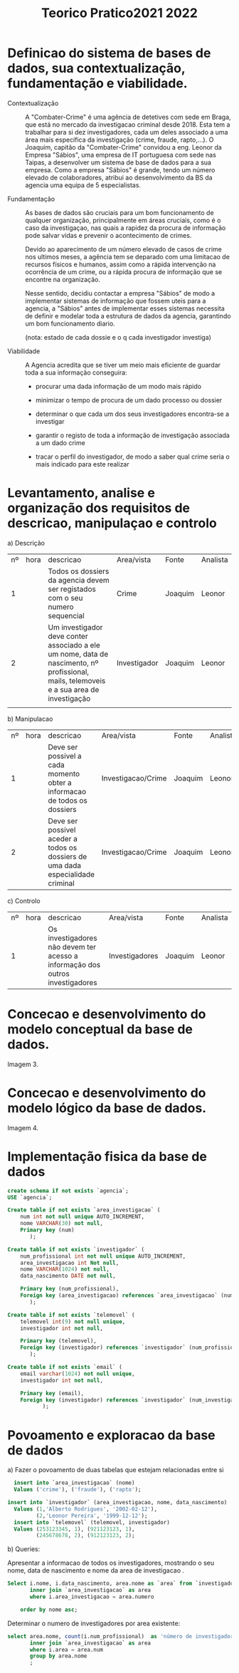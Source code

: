 #+TITLE: Teorico Pratico2021 2022

* Definicao do sistema de bases de dados, sua contextualização, fundamentação e viabilidade.

   - Contextualização :: A "Combater-Crime" é uma agência de detetives com sede em Braga, que está no mercado da investigacao criminal desde 2018. Esta tem a trabalhar para si dez investigadores, cada um deles associado a uma área mais específica da investigação (crime, fraude, rapto,...).
     O Joaquim, capitão da "Combater-Crime" convidou a eng. Leonor da Empresa "Sábios", uma empresa de IT portuguesa com sede nas Taipas, a desenvolver um sistema de base de dados para a sua empresa.
     Como a empresa "Sábios" é grande, tendo um número elevado de colaboradores, atribui ao desenvolvimento da BS da agencia uma equipa de 5 especialistas.

   - Fundamentação :: As bases de dados são cruciais para um bom funcionamento de qualquer organização, principalmente em áreas cruciais, como é o caso da investigaçao, nas quais a rapidez da procura de informação pode salvar vidas e prevenir o acontecimento de crimes.

     Devido ao aparecimento de um número elevado de casos de crime nos ultimos meses, a agência tem se deparado com uma limitacao de recursos físicos e humanos, assim como a rápida intervenção na ocorrência de um crime, ou a rápida procura de informação que se encontre na organização.

     Nesse sentido, decidiu contactar a empresa "Sábios" de modo a implementar sistemas de informação que fossem uteis para a agencia, a "Sábios" antes de implementar esses sistemas necessita de definir e modelar toda a estrutura de dados da agencia, garantindo um bom funcionamento diario.

     (nota: estado de cada dossie e o q cada investigador investiga)

   - Viabilidade :: A Agencia acredita que se tiver um meio mais eficiente de guardar toda a sua informação conseguira:
     + procurar uma dada informação de um modo mais rápido

     + minimizar o tempo de procura de um dado processo ou dossier

     + determinar o que cada um dos seus investigadores encontra-se a investigar

     + garantir o registo de toda a informação de investigação associada a um dado crime

     + tracar o perfil do investigador, de modo a saber qual crime seria o mais indicado para este realizar

* Levantamento, analise e organização dos requisitos de descricao, manipulaçao e controlo

   a) Descrição

   | nº | hora | descricao                                                                                                                                | Area/vista   | Fonte   | Analista |
   |  1 |      | Todos os dossiers da agencia devem ser registados  com o seu numero sequencial                                                           | Crime        | Joaquim | Leonor   |
   |  2 |      | Um investigador deve conter associado a ele um nome, data de nascimento, nº profissional, mails, telemoveis e a sua area de investigação | Investigador | Joaquim | Leonor   |
   |    |      |                                                                                                                                          |              |         |          |


   b) Manipulacao
   | nº | hora | descricao                                                                       | Area/vista         | Fonte   | Analista |
   |  1 |      | Deve ser possivel a cada momento obter a informacao de todos os dossiers        | Investigacao/Crime | Joaquim | Leonor   |
   |  2 |      | Deve ser possivel aceder a todos os dossiers de uma dada especialidade criminal | Investigacao/Crime | Joaquim | Leonor   |

   c) Controlo
      | nº | hora | descricao                                                                     | Area/vista     | Fonte   | Analista |
      |  1 |      | Os investigadores não devem ter acesso a informação dos outros investigadores | Investigadores | Joaquim | Leonor   |

* Concecao e desenvolvimento do modelo conceptual da base de dados.

Imagem 3.

* Concecao e desenvolvimento do modelo lógico da base de dados.

Imagem 4.

* Implementação fisica da base de dados

#+begin_src sql
create schema if not exists `agencia`;
USE `agencia`;

Create table if not exists `area_investigacao` (
    num int not null unique AUTO_INCREMENT,
    nome VARCHAR(30) not null,
    Primary key (num)
       );

Create table if not exists `investigador` (
    num_profissional int not null unique AUTO_INCREMENT,
    area_investigacao int Not null,
    nome VARCHAR(1024) not null,
    data_nascimento DATE not null,

    Primary key (num_profissional),
    Foreign key (area_investigacao) references `area_investigacao` (num)
       );

Create table if not exists `telemovel` (
    telemovel int(9) not null unique,
    investigador int not null,

    Primary key (telemovel),
    Foreign key (investigador) references `investigador` (num_profissional)
       );

Create table if not exists `email` (
    email varchar(1024) not null unique,
    investigador int not null,

    Primary key (email),
    Foreign key (investigador) references `investigador` (num_investigador)
           );
#+end_src

* Povoamento e exploracao da base de dados

a) Fazer o povoamento de duas tabelas que estejam relacionadas entre si

  #+begin_src sql
  insert into `area_investigacao` (nome)
  Values ('crime'), ('fraude'), ('rapto');

insert into `investigador` (area_investigacao, nome, data_nascimento)
  Values (1,'Alberto Rodrigues', '2002-02-12'),
         (2,'Leonor Pereira', '1999-12-12');
  insert into `telemovel` (telemovel, investigador)
  Values (253123345, 1), (921123123, 1),
         (245678678, 2), (912123123, 2);
  #+end_src

b) Queries:

  Apresentar a informacao de todos os investigadores, mostrando o seu nome, data de nascimento e nome da area de investigacao .
 #+begin_src sql
Select i.nome, i.data_nascimento, area.nome as `area` from `investigador` as i
       inner join `area_investigacao` as area
       where i.area_investigacao = area.numero

    order by nome asc;
 #+end_src


Determinar o numero de investigadores por area existente:

#+begin_src sql
select area.nome, count(i.num_profissional)  as 'número de investigadores' from `investigador` as i
       inner join `area_investigacao` as area
	   where i.area = area.num
       group by area.nome
       ;
#+end_src
